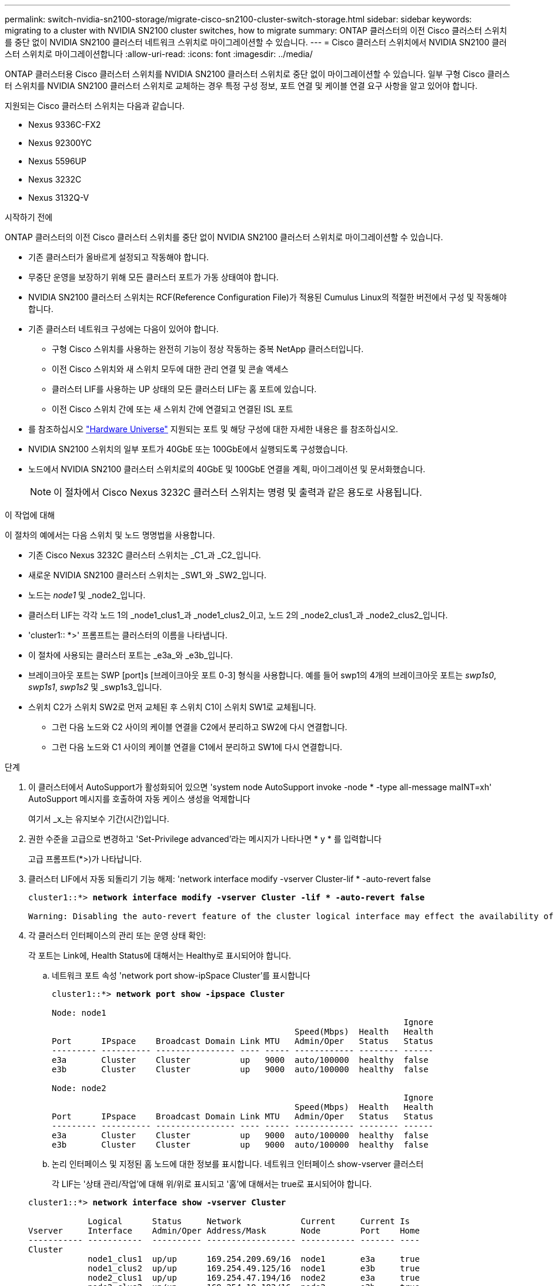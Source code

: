 ---
permalink: switch-nvidia-sn2100-storage/migrate-cisco-sn2100-cluster-switch-storage.html 
sidebar: sidebar 
keywords: migrating to a cluster with NVIDIA SN2100 cluster switches, how to migrate 
summary: ONTAP 클러스터의 이전 Cisco 클러스터 스위치를 중단 없이 NVIDIA SN2100 클러스터 네트워크 스위치로 마이그레이션할 수 있습니다. 
---
= Cisco 클러스터 스위치에서 NVIDIA SN2100 클러스터 스위치로 마이그레이션합니다
:allow-uri-read: 
:icons: font
:imagesdir: ../media/


[role="lead"]
ONTAP 클러스터용 Cisco 클러스터 스위치를 NVIDIA SN2100 클러스터 스위치로 중단 없이 마이그레이션할 수 있습니다. 일부 구형 Cisco 클러스터 스위치를 NVIDIA SN2100 클러스터 스위치로 교체하는 경우 특정 구성 정보, 포트 연결 및 케이블 연결 요구 사항을 알고 있어야 합니다.

지원되는 Cisco 클러스터 스위치는 다음과 같습니다.

* Nexus 9336C-FX2
* Nexus 92300YC
* Nexus 5596UP
* Nexus 3232C
* Nexus 3132Q-V


.시작하기 전에
ONTAP 클러스터의 이전 Cisco 클러스터 스위치를 중단 없이 NVIDIA SN2100 클러스터 스위치로 마이그레이션할 수 있습니다.

* 기존 클러스터가 올바르게 설정되고 작동해야 합니다.
* 무중단 운영을 보장하기 위해 모든 클러스터 포트가 가동 상태여야 합니다.
* NVIDIA SN2100 클러스터 스위치는 RCF(Reference Configuration File)가 적용된 Cumulus Linux의 적절한 버전에서 구성 및 작동해야 합니다.
* 기존 클러스터 네트워크 구성에는 다음이 있어야 합니다.
+
** 구형 Cisco 스위치를 사용하는 완전히 기능이 정상 작동하는 중복 NetApp 클러스터입니다.
** 이전 Cisco 스위치와 새 스위치 모두에 대한 관리 연결 및 콘솔 액세스
** 클러스터 LIF를 사용하는 UP 상태의 모든 클러스터 LIF는 홈 포트에 있습니다.
** 이전 Cisco 스위치 간에 또는 새 스위치 간에 연결되고 연결된 ISL 포트


* 를 참조하십시오 https://hwu.netapp.com/["Hardware Universe"^] 지원되는 포트 및 해당 구성에 대한 자세한 내용은 를 참조하십시오.
* NVIDIA SN2100 스위치의 일부 포트가 40GbE 또는 100GbE에서 실행되도록 구성했습니다.
* 노드에서 NVIDIA SN2100 클러스터 스위치로의 40GbE 및 100GbE 연결을 계획, 마이그레이션 및 문서화했습니다.
+

NOTE: 이 절차에서 Cisco Nexus 3232C 클러스터 스위치는 명령 및 출력과 같은 용도로 사용됩니다.



.이 작업에 대해
이 절차의 예에서는 다음 스위치 및 노드 명명법을 사용합니다.

* 기존 Cisco Nexus 3232C 클러스터 스위치는 _C1_과 _C2_입니다.
* 새로운 NVIDIA SN2100 클러스터 스위치는 _SW1_와 _SW2_입니다.
* 노드는 _node1_ 및 _node2_입니다.
* 클러스터 LIF는 각각 노드 1의 _node1_clus1_과 _node1_clus2_이고, 노드 2의 _node2_clus1_과 _node2_clus2_입니다.
* 'cluster1:: *>' 프롬프트는 클러스터의 이름을 나타냅니다.
* 이 절차에 사용되는 클러스터 포트는 _e3a_와 _e3b_입니다.
* 브레이크아웃 포트는 SWP [port]s [브레이크아웃 포트 0-3] 형식을 사용합니다. 예를 들어 swp1의 4개의 브레이크아웃 포트는 _swp1s0_, _swp1s1_, _swp1s2_ 및 _swp1s3_입니다.
* 스위치 C2가 스위치 SW2로 먼저 교체된 후 스위치 C1이 스위치 SW1로 교체됩니다.
+
** 그런 다음 노드와 C2 사이의 케이블 연결을 C2에서 분리하고 SW2에 다시 연결합니다.
** 그런 다음 노드와 C1 사이의 케이블 연결을 C1에서 분리하고 SW1에 다시 연결합니다.




.단계
. 이 클러스터에서 AutoSupport가 활성화되어 있으면 'system node AutoSupport invoke -node * -type all-message maINT=xh' AutoSupport 메시지를 호출하여 자동 케이스 생성을 억제합니다
+
여기서 _x_는 유지보수 기간(시간)입니다.

. 권한 수준을 고급으로 변경하고 'Set-Privilege advanced'라는 메시지가 나타나면 * y * 를 입력합니다
+
고급 프롬프트(*>)가 나타납니다.

. 클러스터 LIF에서 자동 되돌리기 기능 해제: 'network interface modify -vserver Cluster-lif * -auto-revert false
+
[listing, subs="+quotes"]
----
cluster1::*> *network interface modify -vserver Cluster -lif * -auto-revert false*

Warning: Disabling the auto-revert feature of the cluster logical interface may effect the availability of your cluster network. Are you sure you want to continue? {y|n}: *y*
----
. 각 클러스터 인터페이스의 관리 또는 운영 상태 확인:
+
각 포트는 Link에, Health Status에 대해서는 Healthy로 표시되어야 합니다.

+
.. 네트워크 포트 속성 'network port show-ipSpace Cluster'를 표시합니다
+
[listing, subs="+quotes"]
----
cluster1::*> *network port show -ipspace Cluster*

Node: node1
                                                                       Ignore
                                                 Speed(Mbps)  Health   Health
Port      IPspace    Broadcast Domain Link MTU   Admin/Oper   Status   Status
--------- ---------- ---------------- ---- ----- ------------ -------- ------
e3a       Cluster    Cluster          up   9000  auto/100000  healthy  false
e3b       Cluster    Cluster          up   9000  auto/100000  healthy  false

Node: node2
                                                                       Ignore
                                                 Speed(Mbps)  Health   Health
Port      IPspace    Broadcast Domain Link MTU   Admin/Oper   Status   Status
--------- ---------- ---------------- ---- ----- ------------ -------- ------
e3a       Cluster    Cluster          up   9000  auto/100000  healthy  false
e3b       Cluster    Cluster          up   9000  auto/100000  healthy  false
----
.. 논리 인터페이스 및 지정된 홈 노드에 대한 정보를 표시합니다. 네트워크 인터페이스 show-vserver 클러스터
+
각 LIF는 '상태 관리/작업'에 대해 위/위로 표시되고 '홈'에 대해서는 true로 표시되어야 합니다.

+
[listing, subs="+quotes"]
----
cluster1::*> *network interface show -vserver Cluster*

            Logical      Status     Network            Current     Current Is
Vserver     Interface    Admin/Oper Address/Mask       Node        Port    Home
----------- -----------  ---------- ------------------ ----------- ------- ----
Cluster
            node1_clus1  up/up      169.254.209.69/16  node1       e3a     true
            node1_clus2  up/up      169.254.49.125/16  node1       e3b     true
            node2_clus1  up/up      169.254.47.194/16  node2       e3a     true
            node2_clus2  up/up      169.254.19.183/16  node2       e3b     true

----


. 각 노드의 클러스터 포트는 'network device-discovery show -protocol lldp' 명령을 사용하여 노드 관점에서 기존 클러스터 스위치에 연결됩니다
+
[listing, subs="+quotes"]
----
cluster1::*> *network device-discovery show -protocol lldp*
Node/       Local  Discovered
Protocol    Port   Device (LLDP: ChassisID)  Interface         Platform
----------- ------ ------------------------- ----------------  ----------------
node1      /lldp
            e3a    c1 (6a:ad:4f:98:3b:3f)    Eth1/1            -
            e3b    c2 (6a:ad:4f:98:4c:a4)    Eth1/1            -
node2      /lldp
            e3a    c1 (6a:ad:4f:98:3b:3f)    Eth1/2            -
            e3b    c2 (6a:ad:4f:98:4c:a4)    Eth1/2            -
----
. 클러스터 포트와 스위치는 'show CDP neighbors' 명령을 사용하여 스위치의 관점에서 다음과 같이 연결됩니다
+
[listing, subs="+quotes"]
----
c1# *show cdp neighbors*

Capability Codes: R - Router, T - Trans-Bridge, B - Source-Route-Bridge
                  S - Switch, H - Host, I - IGMP, r - Repeater,
                  V - VoIP-Phone, D - Remotely-Managed-Device,
                  s - Supports-STP-Dispute

Device-ID             Local Intrfce Hldtme Capability  Platform         Port ID
node1                 Eth1/1         124   H           AFF-A400         e3a
node2                 Eth1/2         124   H           AFF-A400         e3a
c2                    Eth1/31        179   S I s       N3K-C3232C       Eth1/31
c2                    Eth1/32        175   S I s       N3K-C3232C       Eth1/32

c2# *show cdp neighbors*

Capability Codes: R - Router, T - Trans-Bridge, B - Source-Route-Bridge
                  S - Switch, H - Host, I - IGMP, r - Repeater,
                  V - VoIP-Phone, D - Remotely-Managed-Device,
                  s - Supports-STP-Dispute


Device-ID             Local Intrfce Hldtme Capability  Platform         Port ID
node1                 Eth1/1        124    H           AFF-A400         e3b
node2                 Eth1/2        124    H           AFF-A400         e3b
c1                    Eth1/31       175    S I s       N3K-C3232C       Eth1/31
c1                    Eth1/32       175    S I s       N3K-C3232C       Eth1/32
----
. 다음 명령을 사용하여 클러스터 네트워크가 완벽하게 연결되어 있는지 확인합니다. `cluster ping-cluster -node node-name`
+
[listing, subs="+quotes"]
----
cluster1::*> *cluster ping-cluster -node node2*

Host is node2
Getting addresses from network interface table...
Cluster node1_clus1 169.254.209.69 node1     e3a
Cluster node1_clus2 169.254.49.125 node1     e3b
Cluster node2_clus1 169.254.47.194 node2     e3a
Cluster node2_clus2 169.254.19.183 node2     e3b
Local = 169.254.47.194 169.254.19.183
Remote = 169.254.209.69 169.254.49.125
Cluster Vserver Id = 4294967293
Ping status:
....
Basic connectivity succeeds on 4 path(s)
Basic connectivity fails on 0 path(s)
................
Detected 9000 byte MTU on 4 path(s):
    Local 169.254.19.183 to Remote 169.254.209.69
    Local 169.254.19.183 to Remote 169.254.49.125
    Local 169.254.47.194 to Remote 169.254.209.69
    Local 169.254.47.194 to Remote 169.254.49.125
Larger than PMTU communication succeeds on 4 path(s)
RPC status:
2 paths up, 0 paths down (tcp check)
2 paths up, 0 paths down (udp check)
----
. 스위치 C2에서 노드의 클러스터 포트에 연결된 포트를 종료합니다.
+
[listing, subs="+quotes"]
----
(c2)# *configure*
Enter configuration commands, one per line. End with CNTL/Z.

(c2)(Config)# *interface*
(c2)(config-if-range)# *shutdown _<interface_list>_*
(c2)(config-if-range)# *exit*
(c2)(Config)# *exit*
(c2)#
----
. NVIDIA SN2100에서 지원하는 적절한 케이블을 사용하여 노드 클러스터 포트를 이전 스위치 C2에서 새 스위치 SW2로 이동합니다.
. 네트워크 포트 속성 'network port show-ipSpace Cluster'를 표시합니다
+
[listing, subs="+quotes"]
----
cluster1::*> *network port show -ipspace Cluster*

Node: node1
                                                                       Ignore
                                                 Speed(Mbps)  Health   Health
Port      IPspace    Broadcast Domain Link MTU   Admin/Oper   Status   Status
--------- ---------- ---------------- ---- ----- ------------ -------- ------
e3a       Cluster    Cluster          up   9000  auto/100000  healthy  false
e3b       Cluster    Cluster          up   9000  auto/100000  healthy  false

Node: node2
                                                                       Ignore
                                                 Speed(Mbps)  Health   Health
Port      IPspace    Broadcast Domain Link MTU   Admin/Oper   Status   Status
--------- ---------- ---------------- ---- ----- ------------ -------- ------
e3a       Cluster    Cluster          up   9000  auto/100000  healthy  false
e3b       Cluster    Cluster          up   9000  auto/100000  healthy  false
----
. 이제 각 노드의 클러스터 포트가 노드의 관점에서 클러스터 스위치에 다음과 같은 방식으로 연결됩니다.
+
[listing, subs="+quotes"]
----
cluster1::*> *network device-discovery show -protocol lldp*

Node/       Local  Discovered
Protocol    Port   Device (LLDP: ChassisID)  Interface         Platform
----------- ------ ------------------------- ----------------  ----------------
node1      /lldp
            e3a    c1  (6a:ad:4f:98:3b:3f)   Eth1/1            -
            e3b    sw2 (b8:ce:f6:19:1a:7e)   swp3              -
node2      /lldp
            e3a    c1  (6a:ad:4f:98:3b:3f)   Eth1/2            -
            e3b    sw2 (b8:ce:f6:19:1b:96)   swp4              -
----
. 스위치 SW2에서 모든 노드 클러스터 포트가 작동 중인지 확인합니다. 'net show interface'
+
[listing, subs="+quotes"]
----
cumulus@sw2:~$ *net show interface*

State  Name         Spd   MTU    Mode        LLDP              Summary
-----  -----------  ----  -----  ----------  ----------------- ----------------------
...
...
UP     swp3         100G  9216   Trunk/L2    e3b               Master: bridge(UP)
UP     swp4         100G  9216   Trunk/L2    e3b               Master: bridge(UP)
UP     swp15        100G  9216   BondMember  sw1 (swp15)       Master: cluster_isl(UP)
UP     swp16        100G  9216   BondMember  sw1 (swp16)       Master: cluster_isl(UP)
----
. 스위치 C1에서 노드의 클러스터 포트에 연결된 포트를 종료합니다.
+
[listing, subs="+quotes"]
----
(c1)# *configure*
Enter configuration commands, one per line. End with CNTL/Z.

(c1)(Config)# *interface*
(c1)(config-if-range)# *shutdown _<interface_list>_*
(c1)(config-if-range)# *exit*
(c1)(Config)# *exit*
(c1)#
----
. NVIDIA SN2100이 지원하는 적절한 케이블을 사용하여 노드 클러스터 포트를 이전 스위치 C1에서 새 스위치 SW1로 이동합니다.
. 클러스터의 최종 구성 'network port show-ipSpace Cluster'를 확인합니다
+
각 포트는 Link에, Health Status에 대해서는 Healthy로 표시되어야 합니다.

+
[listing, subs="+quotes"]
----
cluster1::*> *network port show -ipspace Cluster*

Node: node1
                                                                       Ignore
                                                 Speed(Mbps)  Health   Health
Port      IPspace    Broadcast Domain Link MTU   Admin/Oper   Status   Status
--------- ---------- ---------------- ---- ----- ------------ -------- ------
e3a       Cluster    Cluster          up   9000  auto/100000  healthy  false
e3b       Cluster    Cluster          up   9000  auto/100000  healthy  false

Node: node2
                                                                       Ignore
                                                 Speed(Mbps)  Health   Health
Port      IPspace    Broadcast Domain Link MTU   Admin/Oper   Status   Status
--------- ---------- ---------------- ---- ----- ------------ -------- ------
e3a       Cluster    Cluster          up   9000  auto/100000  healthy  false
e3b       Cluster    Cluster          up   9000  auto/100000  healthy  false
----
. 이제 각 노드의 클러스터 포트가 노드의 관점에서 클러스터 스위치에 다음과 같은 방식으로 연결됩니다.
+
[listing, subs="+quotes"]
----
cluster1::*> *network device-discovery show -protocol lldp*

Node/       Local  Discovered
Protocol    Port   Device (LLDP: ChassisID)  Interface       Platform
----------- ------ ------------------------- --------------  ----------------
node1      /lldp
            e3a    sw1 (b8:ce:f6:19:1a:7e)   swp3            -
            e3b    sw2 (b8:ce:f6:19:1b:96)   swp3            -
node2      /lldp
            e3a    sw1 (b8:ce:f6:19:1a:7e)   swp4            -
            e3b    sw2 (b8:ce:f6:19:1b:96)   swp4            -
----
. 스위치 SW1과 SW2에서 모든 노드 클러스터 포트가 작동 중인지 확인합니다. 'net show interface'
+
[listing, subs="+quotes"]
----
cumulus@sw1:~$ *net show interface*

State  Name         Spd   MTU    Mode        LLDP              Summary
-----  -----------  ----  -----  ----------  ----------------- ----------------------
...
...
UP     swp3         100G  9216   Trunk/L2    e3a               Master: bridge(UP)
UP     swp4         100G  9216   Trunk/L2    e3a               Master: bridge(UP)
UP     swp15        100G  9216   BondMember  sw2 (swp15)       Master: cluster_isl(UP)
UP     swp16        100G  9216   BondMember  sw2 (swp16)       Master: cluster_isl(UP)


cumulus@sw2:~$ *net show interface*

State  Name         Spd   MTU    Mode        LLDP              Summary
-----  -----------  ----  -----  ----------  ----------------- -----------------------
...
...
UP     swp3         100G  9216   Trunk/L2    e3b               Master: bridge(UP)
UP     swp4         100G  9216   Trunk/L2    e3b               Master: bridge(UP)
UP     swp15        100G  9216   BondMember  sw1 (swp15)       Master: cluster_isl(UP)
UP     swp16        100G  9216   BondMember  sw1 (swp16)       Master: cluster_isl(UP)
----
. 두 노드 모두 각 스위치에 대한 연결이 하나씩 있는지 확인합니다. 'net show lldp'
+
다음 예에서는 두 스위치에 대해 적절한 결과를 보여 줍니다.

+
[listing, subs="+quotes"]
----
cumulus@sw1:~$ *net show lldp*

LocalPort  Speed  Mode        RemoteHost          RemotePort
---------  -----  ----------  ------------------  -----------
swp3       100G   Trunk/L2    node1               e3a
swp4       100G   Trunk/L2    node2               e3a
swp15      100G   BondMember  sw2                 swp15
swp16      100G   BondMember  sw2                 swp16

cumulus@sw2:~$ *net show lldp*

LocalPort  Speed  Mode        RemoteHost          RemotePort
---------  -----  ----------  ------------------  -----------
swp3       100G   Trunk/L2    node1               e3b
swp4       100G   Trunk/L2    node2               e3b
swp15      100G   BondMember  sw1                 swp15
swp16      100G   BondMember  sw1                 swp16
----
. 클러스터 LIF에서 자동 되돌리기 사용: 'cluster1:: * > 네트워크 인터페이스 modify -vserver Cluster-lif * -auto-revert true'
. 모든 클러스터 네트워크 LIF가 홈 포트인 'network interface show'에 있는지 확인합니다
+
[listing, subs="+quotes"]
----
cluster1::*> *network interface show -vserver Cluster*

            Logical    Status     Network            Current       Current Is
Vserver     Interface  Admin/Oper Address/Mask       Node          Port    Home
----------- ---------- ---------- ------------------ ------------- ------- ----
Cluster
            node1_clus1  up/up    169.254.209.69/16  node1         e3a     true
            node1_clus2  up/up    169.254.49.125/16  node1         e3b     true
            node2_clus1  up/up    169.254.47.194/16  node2         e3a     true
            node2_clus2  up/up    169.254.19.183/16  node2         e3b     true
----
. 'system switch ethernet log setup-password'와 'system switch ethernet log enable-collection' 명령을 사용하여 스위치 관련 로그 파일을 수집하는 이더넷 스위치 상태 모니터 로그 수집 기능을 활성화한다
+
'시스템 스위치 이더넷 로그 설정 - 암호'를 입력합니다

+
[listing, subs="+quotes"]
----
cluster1::*> *system switch ethernet log setup-password*
Enter the switch name: <return>
The switch name entered is not recognized.
Choose from the following list:
*sw1*
*sw2*

cluster1::*> *system switch ethernet log setup-password*

Enter the switch name: *sw1*
RSA key fingerprint is e5:8b:c6:dc:e2:18:18:09:36:63:d9:63:dd:03:d9:cc
Do you want to continue? {y|n}::[n] *y*

Enter the password: <enter switch password>
Enter the password again: <enter switch password>

cluster1::*> *system switch ethernet log setup-password*

Enter the switch name: *sw2*
RSA key fingerprint is 57:49:86:a1:b9:80:6a:61:9a:86:8e:3c:e3:b7:1f:b1
Do you want to continue? {y|n}:: [n] *y*

Enter the password: <enter switch password>
Enter the password again: <enter switch password>
----
+
'시스템 스위치 이더넷 로그 Enable-collection'이 그 뒤를 따랐습니다

+
[listing, subs="+quotes"]
----
cluster1::*> *system  switch ethernet log enable-collection*

Do you want to enable cluster log collection for all nodes in the cluster?
{y|n}: [n] *y*

Enabling cluster switch log collection.

cluster1::*>
----
+

NOTE: 이러한 명령에서 오류가 반환되면 NetApp 지원에 문의하십시오.

. 스위치 로그 수집 기능 '시스템 스위치 이더넷 로그 수집 장치 *'를 시작합니다
+
10분 정도 기다린 후 'system switch ethernet log show' 명령을 사용하여 로그 수집이 성공했는지 확인합니다

+
[listing, subs="+quotes"]
----
cluster1::*> system switch ethernet log show
Log Collection Enabled: true

Index  Switch                       Log Timestamp        Status
------ ---------------------------- -------------------  ---------    
1      sw1 (b8:ce:f6:19:1b:42)      4/29/2022 03:05:25   complete   
2      sw2 (b8:ce:f6:19:1b:96)      4/29/2022 03:07:42   complete
----
. 권한 수준을 다시 admin:'Set-Privilege admin'으로 변경합니다
. 자동 케이스 생성을 억제한 경우 AutoSupport 메시지 '시스템 노드 AutoSupport invoke -node * -type all-message MAINT=end'를 호출하여 다시 활성화합니다

